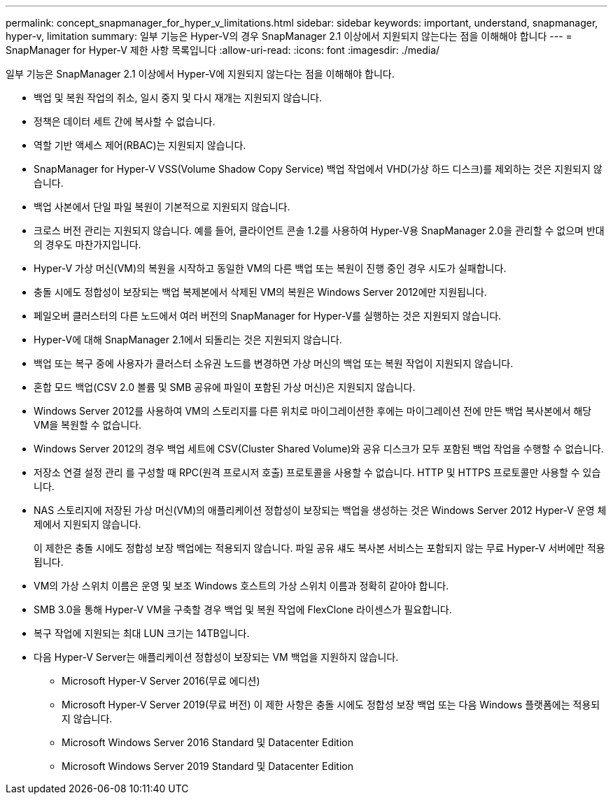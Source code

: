 ---
permalink: concept_snapmanager_for_hyper_v_limitations.html 
sidebar: sidebar 
keywords: important, understand, snapmanager, hyper-v, limitation 
summary: 일부 기능은 Hyper-V의 경우 SnapManager 2.1 이상에서 지원되지 않는다는 점을 이해해야 합니다 
---
= SnapManager for Hyper-V 제한 사항 목록입니다
:allow-uri-read: 
:icons: font
:imagesdir: ./media/


[role="lead"]
일부 기능은 SnapManager 2.1 이상에서 Hyper-V에 지원되지 않는다는 점을 이해해야 합니다.

* 백업 및 복원 작업의 취소, 일시 중지 및 다시 재개는 지원되지 않습니다.
* 정책은 데이터 세트 간에 복사할 수 없습니다.
* 역할 기반 액세스 제어(RBAC)는 지원되지 않습니다.
* SnapManager for Hyper-V VSS(Volume Shadow Copy Service) 백업 작업에서 VHD(가상 하드 디스크)를 제외하는 것은 지원되지 않습니다.
* 백업 사본에서 단일 파일 복원이 기본적으로 지원되지 않습니다.
* 크로스 버전 관리는 지원되지 않습니다. 예를 들어, 클라이언트 콘솔 1.2를 사용하여 Hyper-V용 SnapManager 2.0을 관리할 수 없으며 반대의 경우도 마찬가지입니다.
* Hyper-V 가상 머신(VM)의 복원을 시작하고 동일한 VM의 다른 백업 또는 복원이 진행 중인 경우 시도가 실패합니다.
* 충돌 시에도 정합성이 보장되는 백업 복제본에서 삭제된 VM의 복원은 Windows Server 2012에만 지원됩니다.
* 페일오버 클러스터의 다른 노드에서 여러 버전의 SnapManager for Hyper-V를 실행하는 것은 지원되지 않습니다.
* Hyper-V에 대해 SnapManager 2.1에서 되돌리는 것은 지원되지 않습니다.
* 백업 또는 복구 중에 사용자가 클러스터 소유권 노드를 변경하면 가상 머신의 백업 또는 복원 작업이 지원되지 않습니다.
* 혼합 모드 백업(CSV 2.0 볼륨 및 SMB 공유에 파일이 포함된 가상 머신)은 지원되지 않습니다.
* Windows Server 2012를 사용하여 VM의 스토리지를 다른 위치로 마이그레이션한 후에는 마이그레이션 전에 만든 백업 복사본에서 해당 VM을 복원할 수 없습니다.
* Windows Server 2012의 경우 백업 세트에 CSV(Cluster Shared Volume)와 공유 디스크가 모두 포함된 백업 작업을 수행할 수 없습니다.
* 저장소 연결 설정 관리 를 구성할 때 RPC(원격 프로시저 호출) 프로토콜을 사용할 수 없습니다. HTTP 및 HTTPS 프로토콜만 사용할 수 있습니다.
* NAS 스토리지에 저장된 가상 머신(VM)의 애플리케이션 정합성이 보장되는 백업을 생성하는 것은 Windows Server 2012 Hyper-V 운영 체제에서 지원되지 않습니다.
+
이 제한은 충돌 시에도 정합성 보장 백업에는 적용되지 않습니다. 파일 공유 섀도 복사본 서비스는 포함되지 않는 무료 Hyper-V 서버에만 적용됩니다.

* VM의 가상 스위치 이름은 운영 및 보조 Windows 호스트의 가상 스위치 이름과 정확히 같아야 합니다.
* SMB 3.0을 통해 Hyper-V VM을 구축할 경우 백업 및 복원 작업에 FlexClone 라이센스가 필요합니다.
* 복구 작업에 지원되는 최대 LUN 크기는 14TB입니다.
* 다음 Hyper-V Server는 애플리케이션 정합성이 보장되는 VM 백업을 지원하지 않습니다.
+
** Microsoft Hyper-V Server 2016(무료 에디션)
** Microsoft Hyper-V Server 2019(무료 버전) 이 제한 사항은 충돌 시에도 정합성 보장 백업 또는 다음 Windows 플랫폼에는 적용되지 않습니다.
** Microsoft Windows Server 2016 Standard 및 Datacenter Edition
** Microsoft Windows Server 2019 Standard 및 Datacenter Edition



